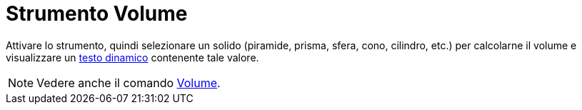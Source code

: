 = Strumento Volume
:page-en: tools/Volume
ifdef::env-github[:imagesdir: /it/modules/ROOT/assets/images]

Attivare lo strumento, quindi selezionare un solido (piramide, prisma, sfera, cono, cilindro, etc.) per calcolarne il volume e visualizzare un xref:/Testi.adoc[testo dinamico]
contenente tale valore.

[NOTE]
====

Vedere anche il comando xref:/commands/Volume.adoc[Volume].

====
